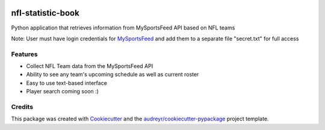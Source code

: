 .. image:: https://travis-ci.com/kalebswartz7/nfl-statistic-book.svg?branch=master
    :target: https://travis-ci.com/kalebswartz7/nfl-statistic-book
==================
nfl-statistic-book
==================

Python application that retrieves information from MySportsFeed API based on NFL teams

Note: User must have login credentials for MySportsFeed_ and add them to a separate file "secret.txt" for full access

.. _MySportsFeed: https://www.mysportsfeeds.com/data-feeds


Features
--------

* Collect NFL Team data from the MySportsFeed API
* Ability to see any team's upcoming schedule as well as current roster 
* Easy to use text-based interface 

* Player search coming soon :)

Credits
-------

This package was created with Cookiecutter_ and the `audreyr/cookiecutter-pypackage`_ project template.

.. _Cookiecutter: https://github.com/audreyr/cookiecutter
.. _`audreyr/cookiecutter-pypackage`: https://github.com/audreyr/cookiecutter-pypackage

